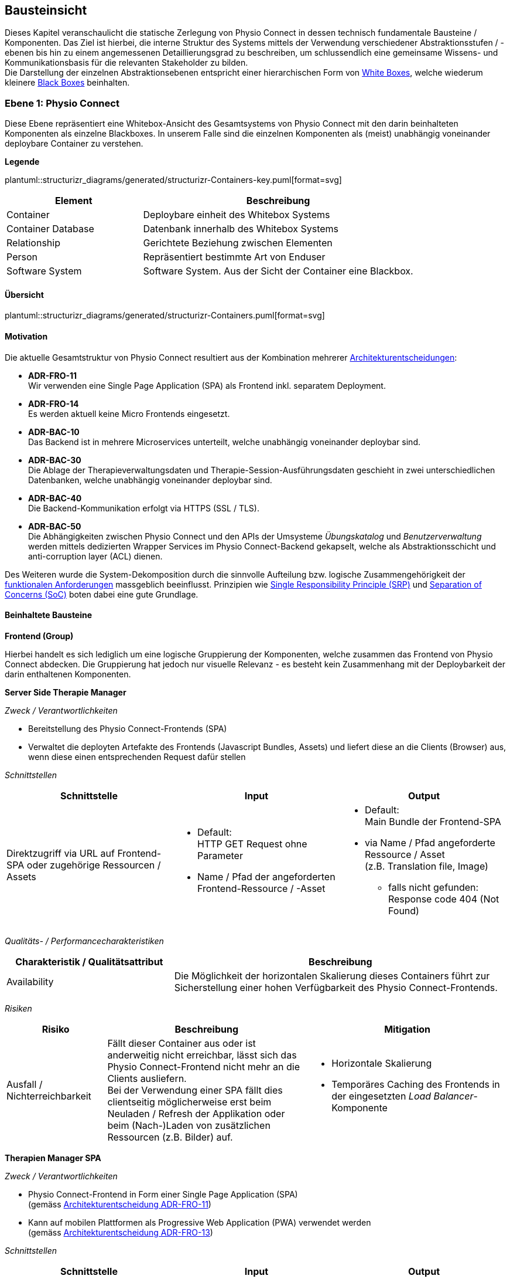 [[section-building-block-view]]
== Bausteinsicht

Dieses Kapitel veranschaulicht die statische Zerlegung von Physio Connect in dessen technisch fundamentale Bausteine / Komponenten. Das Ziel ist hierbei, die interne Struktur des Systems mittels der Verwendung verschiedener Abstraktionsstufen / -ebenen bis hin zu einem angemessenen Detaillierungsgrad zu beschreiben, um schlussendlich eine gemeinsame Wissens- und Kommunikationsbasis für die relevanten Stakeholder zu bilden. +
Die Darstellung der einzelnen Abstraktionsebenen entspricht einer hierarchischen Form von https://faq.arc42.org/questions/B-9/[White Boxes], welche wiederum kleinere https://faq.arc42.org/questions/B-8/[Black Boxes] beinhalten.

=== Ebene 1: Physio Connect

Diese Ebene repräsentiert eine Whitebox-Ansicht des Gesamtsystems von Physio Connect mit den darin beinhalteten Komponenten als einzelne Blackboxes. In unserem Falle sind die einzelnen Komponenten als (meist) unabhängig voneinander deploybare Container zu verstehen. 

**Legende**

plantuml::structurizr_diagrams/generated/structurizr-Containers-key.puml[format=svg]

[options="header", cols="1,2"]
|===
|Element|Beschreibung

|Container
|Deploybare einheit des Whitebox Systems

|Container Database
|Datenbank innerhalb des Whitebox Systems

|Relationship
|Gerichtete Beziehung zwischen Elementen

|Person
|Repräsentiert bestimmte Art von Enduser

|Software System
|Software System. Aus der Sicht der Container eine Blackbox.

|===

==== Übersicht


plantuml::structurizr_diagrams/generated/structurizr-Containers.puml[format=svg]

==== Motivation

Die aktuelle Gesamtstruktur von Physio Connect resultiert aus der Kombination mehrerer link:09_architecture_decisions.adoc#section-design-decisions[Architekturentscheidungen]:

* **ADR-FRO-11** +
Wir verwenden eine Single Page Application (SPA) als Frontend inkl. separatem Deployment.
* **ADR-FRO-14** +
Es werden aktuell keine Micro Frontends eingesetzt.
* **ADR-BAC-10** +
Das Backend ist in mehrere Microservices unterteilt, welche unabhängig voneinander deploybar sind.
* **ADR-BAC-30** +
Die Ablage der Therapieverwaltungsdaten und Therapie-Session-Ausführungsdaten geschieht in zwei unterschiedlichen Datenbanken, welche unabhängig voneinander deploybar sind.
* **ADR-BAC-40** +
 Die Backend-Kommunikation erfolgt via HTTPS (SSL / TLS).
* **ADR-BAC-50** +
Die Abhängigkeiten zwischen Physio Connect und den APIs der Umsysteme __Übungskatalog__ und __Benutzerverwaltung__ werden mittels dedizierten Wrapper Services im Physio Connect-Backend gekapselt, welche als Abstraktionsschicht und anti-corruption layer (ACL) dienen.

Des Weiteren wurde die System-Dekomposition durch die sinnvolle Aufteilung bzw. logische Zusammengehörigkeit der link:../requirements_engineering/functional_requirements.adoc#section-functional-requirements[funktionalen Anforderungen] massgeblich beeinflusst. Prinzipien wie https://blog.cleancoder.com/uncle-bob/2014/05/08/SingleReponsibilityPrinciple.html[Single Responsibility Principle (SRP)] und https://deviq.com/principles/separation-of-concerns[Separation of Concerns (SoC)] boten dabei eine gute Grundlage.

==== Beinhaltete Bausteine

**Frontend (Group)**

Hierbei handelt es sich lediglich um eine logische Gruppierung der Komponenten, welche zusammen das Frontend von Physio Connect abdecken. Die Gruppierung hat jedoch nur visuelle Relevanz - es besteht kein Zusammenhang mit der Deploybarkeit der darin enthaltenen Komponenten.

**Server Side Therapie Manager**

__Zweck / Verantwortlichkeiten__

* Bereitstellung des Physio Connect-Frontends (SPA)
* Verwaltet die deployten Artefakte des Frontends (Javascript Bundles, Assets) und liefert diese an die Clients (Browser) aus, wenn diese einen entsprechenden Request dafür stellen

__Schnittstellen__

[options="header"]
|===
|Schnittstelle|Input|Output

|Direktzugriff via URL auf Frontend-SPA oder zugehörige Ressourcen / Assets 
a|
* Default: +
HTTP GET Request ohne Parameter
* Name / Pfad der angeforderten Frontend-Ressource / -Asset

a|
* Default: +
Main Bundle der Frontend-SPA
* via Name / Pfad angeforderte Ressource / Asset +
(z.B. Translation file, Image)
** falls nicht gefunden: +
Response code 404 (Not Found)

|===

__Qualitäts- / Performancecharakteristiken__

[options="header",cols="2,4"]
|===
|Charakteristik / Qualitätsattribut|Beschreibung

|Availability
|Die Möglichkeit der horizontalen Skalierung dieses Containers führt zur Sicherstellung einer hohen Verfügbarkeit des Physio Connect-Frontends.

|===

__Risiken__

[options="header",cols="2,4,4"]
|===
|Risiko|Beschreibung|Mitigation

|Ausfall / Nichterreichbarkeit
|Fällt dieser Container aus oder ist anderweitig nicht erreichbar, lässt sich das Physio Connect-Frontend nicht mehr an die Clients ausliefern. +
Bei der Verwendung einer SPA fällt dies clientseitig möglicherweise erst beim Neuladen / Refresh der Applikation oder beim (Nach-)Laden von zusätzlichen Ressourcen (z.B. Bilder) auf.
a|
* Horizontale Skalierung
* Temporäres Caching des Frontends in der eingesetzten __Load Balancer__-Komponente

|===

**Therapien Manager SPA**

__Zweck / Verantwortlichkeiten__

* Physio Connect-Frontend in Form einer Single Page Application (SPA) +
(gemäss link:09_architecture_decisions.adoc#section-design-decisions[Architekturentscheidung ADR-FRO-11])
* Kann auf mobilen Plattformen als Progressive Web Application (PWA) verwendet werden +
(gemäss link:09_architecture_decisions.adoc#section-design-decisions[Architekturentscheidung ADR-FRO-13])

__Schnittstellen__

[options="header"]
|===
|Schnittstelle|Input|Output

|Benutzerschnittstelle (UI)
|User Input (Maus, Tastatur, Touch / Gesten-Steuerung)
|Anzeige des Layouts, grafischen Komponenten, visuellen Effekten usw.

|Integrierter API Client für Backend HTTP Requests / Responses
|HTTP Responses von Physio Connect-Backend +
(als Antwort auf Requests)
|HTTP Requests an Physio Connect-Backend +
(via __Load Balancer__-Komponente)

|===

__Qualitäts- / Performancecharakteristiken__

[options="header",cols="2,4"]
|===
|Charakteristik / Qualitätsattribut|Beschreibung

|Usability / Operability
|Durch die Verwendung einer PWA kann der Endbenutzer diejenigen Use Cases einfacher realisieren, welche auf die nativen Funktionalitäten eines Smartphones zurückgreifen (z.B. Aufnahme von Fotos / Bildern via eingebauter Kamera, welche als Teil einer Übungsdefinition hochgeladen werden können).

|===

__Risiken__

Es bestehen keine spezifischen Risiken im Zusammenhang mit diesem Container.

**Load Balancer**

__Zweck / Verantwortlichkeiten__

* Zentraler Entrypoint für den Zugriff auf Physio Connect - alle eingehenden Requests laufen über diesen Container
* Reverse Proxy: +
** Weiterleitung der eingehenden Requests an die APIs der dafür zuständigen Container
** Weiterleitung der Frontend- und Backend-Responses an den Client, der den initialen Request gestellt hat
* Mögliches Caching von statischen, mehrfach angeforderten Inhalten +
(z.B. Frontend-SPA)
* Sicherstellung der Verwendung einer verschlüsselten HTTPS-Verbindung (SSL / TLS)

__Schnittstellen__

[options="header"]
|===
|Schnittstelle|Input|Output

|Request-Handler für Frontend-URLs
|Request, für welchen das Physio Connect-Frontend zuständig ist
|Weiterleitung des Requests an den Container __Server Side Therapie Manager__ +
(mittels konfiguriertem URL-Mapping)

|Response-Handler für Frontend-URLs
|Response des Containers __Server Side Therapie Manager__ auf einen initialen Request
|Weiterleitung der Response an den Client, welcher den initialen Request gestellt hat

|Request-Handler für Backend-URLs
|Request, für welchen ein Container des Physio Connect-Backends zuständig ist
|Weiterleitung des Requests an den verantwortliche Backend-Container +
(mittels konfiguriertem URL-Mapping)

|Response-Handler für Backend-URLs
|Response eines Backend-Containers auf einen initialen Request
|Weiterleitung der Response an den Client, welcher den initialen Request gestellt hat

|===

__Qualitäts- / Performancecharakteristiken__

[options="header",cols="2,4"]
|===
|Charakteristik / Qualitätsattribut|Beschreibung

|Performance Efficiency / Time behaviour
a|
Durch das temporäre Caching statischer Inhalte (z.B. Frontend-SPA) kann die allgemeine Performance durch tiefere Response-Zeiten optimiert werden, indem die Weiterleitung des Requests zum Frontend- / Backend-Container wegfällt.

|Security
|Der Reverse Proxy fungiert als Vermittler zwischen Client und Physio Connect-System, wodurch die APIs der internen Container nicht öffentlich gemacht werden müssen. +
Des Weiteren kann der Load Balancer / Reverse Proxy auch dazu verwendet werden, um Sicherheitsmassnahmen wie Verschlüsselung und Authentifizierung sicherzustellen.

|===

__Risiken__

[options="header",cols="2,4,4"]
|===
|Risiko|Beschreibung|Mitigation

|Ausfall / Nichterreichbarkeit
|Fällt der Load Balancer / Reverse Proxy aus oder ist anderweitig nicht erreichbar, ist Physio Connect als Gesamtsystem (öffentlich) nicht mehr erreichbar.
|Zuverlässiges Monitoring mit dem Auslösen von Benachrichtigungen, wenn die Container nicht mehr erreichbar ist (kontinuierlich abgesetzter Heartbeat)

|===

**Planung (Group)**

Hierbei handelt es sich lediglich um eine logische Gruppierung der Komponenten, welche zusammen die Funktionalität der Gesamttherapie-Verwaltung abdecken. Die Gruppierung hat jedoch nur visuelle Relevanz - es besteht kein direkter Zusammenhang mit der Deploybarkeit der darin enthaltenen Komponenten.

**Therapie Planungs Service**

__Zweck / Verantwortlichkeiten__

Dieser Service ist für die Planung und Verwaltung von Gesamttherapien, Therapie-Sessions und Therapieübungen verantwortlich.

__Schnittstellen__

[options="header"]
|===
|Schnittstelle|Input|Output

|REST API für die Planung / Verwaltung von Gesamttherapien
|HTTP Request mit Bearer Access Token (JWT) und Payload (notwendig je nach Request)
a|
HTTP Response abhängig von Situation:

* Code 200 / 201 / 204 wenn die Verarbeitung erfolgreich war
* Code 401 wenn der mitgelieferte Access Token ungültig ist +
(= Authentifizierung fehlgeschlagen)
* Code 403 wenn der aufrufende Benutzer gemäss Autorisierungsinformationen im Access Token nicht für die Aktion zugelassen ist +
(= unzureichende Berechtigung)
* Code 404 wenn eine notwendige Ressource intern nicht gefunden wurde
* Code 500 wenn ein interner Fehler auftritt (inkl. zusätzlicher Beschreibung des Fehlers)

|REST API für die Planung / Verwaltung von Therapie-Sessions
|HTTP Request mit Bearer Access Token (JWT) und Payload (notwendig je nach Request)
a|
HTTP Response abhängig von Situation:

* Code 200 / 201 / 204 wenn die Verarbeitung erfolgreich war
* Code 401 wenn der mitgelieferte Access Token ungültig ist +
(= Authentifizierung fehlgeschlagen)
* Code 403 wenn der aufrufende Benutzer gemäss Autorisierungsinformationen im Access Token nicht für die Aktion zugelassen ist +
(= unzureichende Berechtigung)
* Code 404 wenn eine notwendige Ressource intern nicht gefunden wurde
* Code 500 wenn ein interner Fehler auftritt (inkl. zusätzlicher Beschreibung des Fehlers)

|REST API für die Planung / Verwaltung von Therapieübungen
|HTTP Request mit Bearer Access Token (JWT) und Payload (notwendig je nach Request)
a|
HTTP Response abhängig von Situation:

* Code 200 / 201 / 204 wenn die Verarbeitung erfolgreich war
* Code 401 wenn der mitgelieferte Access Token ungültig ist +
(= Authentifizierung fehlgeschlagen)
* Code 403 wenn der aufrufende Benutzer gemäss Autorisierungsinformationen im Access Token nicht für die Aktion zugelassen ist +
(= unzureichende Berechtigung)
* Code 404 wenn eine notwendige Ressource intern nicht gefunden wurde
* Code 500 wenn ein interner Fehler auftritt (inkl. zusätzlicher Beschreibung des Fehlers)

|REST API Client für ausgehende Requests an __Ausführungsservice__
|HTTP Response des Containers __Ausführungsservice__ zu einem vorgängig abgesendeten Request +
(siehe Schnittstellen von __Ausführungsservice__ für die Response Codes der betroffenen REST API)
|HTTP Requests an REST API des Containers __Ausführungsservice__

|REST API Client für HTTP Requests an __Übungskatalogwrapper__ +
Der Client-Code wird automatisch über die publizierte Spezifikation der REST API vom __Übungskatalogwrapper__ generiert (z.B. via https://openapi-generator.tech/[OpenAPI Generator]).
a|
Je nach API Endpoint benötigte Informationen, welche vom API Client entgegengenommen und in einen entsprechenden Request verpackt werden:

* Route Parameter +
(z.B. Übungs-ID)
* Request Parameter
* HTTP Header Value
* Request Payload

|HTTP Request an REST API des Containers __Übungskatalogwrapper__ gemäss der aufgerufenen Methode des API Clients und den angegebenen Informationen (siehe Input)

|REST API Client für HTTP Requests an __Benutzerverwaltungswrapper__ +
Der Client-Code wird automatisch über die publizierte Spezifikation der REST API vom __Benutzerverwaltungswrapper__ generiert (z.B. via https://openapi-generator.tech/[OpenAPI Generator]).
a|
Je nach API Endpoint benötigte Informationen, welche vom API Client entgegengenommen und in einen entsprechenden Request verpackt werden:

* Route Parameter +
(z.B. Benutzer-ID)
* Request Parameter
* HTTP Header Value
* Request Payload

|HTTP Request an REST API des Containers __Benutzerverwaltungswrapper__ gemäss der aufgerufenen Methode des API Clients und den angegebenen Informationen (siehe Input)

|Adapter für die Kommunikation mit __Therapie Planungs Datenbank__
|Response von Datenbanksystem via TCP/IP zu vorgängig abgesetzter Query / Operation, abstrahiert durch ODBC / JDBC Driver oder Datenbank client library
|Query / Operation via TCP/IP, abstrahiert durch ODBC / JDBC Driver oder Datenbank client library

|===

__Qualitäts- / Performancecharakteristiken__

[options="header",cols="2,4"]
|===
|Charakteristik / Qualitätsattribut|Beschreibung

|Compatibility / Interoperability
a|
Betrifft die folgenden link:10_quality_requirements#section-quality-requirements[Qualitätsszenarien]:

* SZ-IOP-2
* SZ-IOP-3
* SZ-IOP-4
* SZ-IOP-5
* SZ-IOP-6

|Security / Confidentiality
a|
Betrifft die folgenden link:10_quality_requirements#section-quality-requirements[Qualitätsszenarien]:

* SZ-CNF-4

|Maintainability / Modifiability
a|
Betrifft die folgenden link:10_quality_requirements#section-quality-requirements[Qualitätsszenarien]:

* SZ-MOD-1
* SZ-MOD-5

|Reliability / Fault tolerance
a|
Betrifft die folgenden link:10_quality_requirements#section-quality-requirements[Qualitätsszenarien]:

* SZ-FLT-1
* SZ-FLT-2

|===

__Risiken__

[options="header",cols="2,4,4"]
|===
|Risiko|Beschreibung|Mitigation

|Ausfall / Nichterreichbarkeit
|Fällt der Therapie Planungs Service aus oder ist anderweitig nicht erreichbar, können Gesamttherapien, Therapie-Sessions und Therapieübungen nicht mehr geplant oder verwaltet werden.
a|
* Horizontale Skalierung des Services auf mehrere redundante Instanzen, beispielsweise in Failover-Konfiguration +
(damit zu jedem Zeitpunkt eine Service-Instanz erreichbar ist)
* Zuverlässiges Monitoring mit dem Auslösen von Benachrichtigungen, wenn eine Service-Instanz nicht mehr erreichbar ist (kontinuierlich abgesetzter Heartbeat)

|===

**Therapie Planungs Datenbank**

__Zweck / Verantwortlichkeiten__

Diese Datenbank dient zur Persistierung der Daten, welche im Kontext des __Therapie Planungs Service__ verarbeitet werden.

__Schnittstellen__

Die Art und Anzahl der Schnittstellen hängt vom verwendeten Datenbankmodell ab. Im Falle der __Therapie Planungs Datenbank__ fiel die Wahl gemäss link:09_architecture_decisions.adoc#section-design-decisions[Architekturentscheidung ADR-BAC-31] auf eine relationale (SQL) oder Dokumentdatenbank (NoSQL).

Eine relationale Datenbank stellt typischerweise folgende Schnittstellen bereit:

* Native API
* JDBC Driver +
(falls Java als primäre Programmiersprache verwendet wird)
* ODBC Driver
* Client library als Abstraktionsschicht für eine unterstütze Programmiersprache

Als Abfragesprache wird normalerweise SQL verwendet, die Kommunikation verläuft via TCP/IP.

Eine Dokumentdatenbank (NoSQL) stellt typischerweise folgende Schnittstellen bereit:

* Native API
* REST API
* Query Language +
(z.B. MongoDB Query Language (MQL) für MongoDB)
* Client library als Abstraktionsschicht für eine unterstütze Programmiersprache

Als Abfragesprache wird normalerweise das vom jeweiligen Datenbankmanagementsystem unterstütze Protokoll verwendet (z.B. MongoDB Query Language (MQL) für MongoDB), die Kommunikation verläuft via TCP/IP.

__Qualitäts- / Performancecharakteristiken__

[options="header",cols="2,4"]
|===
|Charakteristik / Qualitätsattribut|Beschreibung

|Flexibilität
a|Bei der Verwendung einer Dokumentdatenbank profitiert man von einer höheren Flexibilität, wenn abzuspeichernde Daten einem dynamischen Schema entsprechen.

|Skalierbarkeit
a|Sowohl relationale als auch Dokumentdatenbanken lassen sich bei Bedarf vertikal sowie horizontal skalieren. Letzere Variante resultiert jedoch in der Abklärung und Definition weiterer Aspekte, wie beispielsweise einer effizienten und zuverlässigen Datensynchronisation zwischen den einzelnen Datenbankinstanzen zur Erhaltung der Datenkonsistenz.

|Performance Efficiency / Capacity
a|Sowohl relationale als auch Dokumentdatenbanken sind auf grosse Datenmengen und die Performance-Optimierung bei Abfragen und Speichervorgängen ausgelegt. Ebenso lassen sich parallele Datenzugriffe und die diesbezügliche Sicherstellung der Datenintegrität und -konsistenz via Transaktionsmanagement sicherstellen. +
Betrifft die folgenden link:10_quality_requirements#section-quality-requirements[Qualitätsszenarien]:

* SZ-CAP-1

|===

__Risiken__

[options="header",cols="2,4,4"]
|===
|Risiko|Beschreibung|Mitigation

|Ausfall / Nichterreichbarkeit
|Analog zu dem definierten link:11_technical_risks#section-technical-risks[technischen Risiko RTD-AUS-10] besteht auch für die __Therapie Planungs Datenbank__ die grundsätzliche Gefahr eines unerwarteten Ausfalls, welcher sich über einen kritischen Zeitrahmen spannt und somit die Funktionstüchtigkeit von PhysioConnect massgebend einschränkt.
a|
Generell können identische Massnahmen wie für __RTD-AUS-10__ in Betracht gezogen werden:

* Horizontale Skalierung der Datenbank auf mehrere redundante Instanzen, beispielsweise in Failover-Konfiguration mit aktiver Datenreplikation +
(damit zu jedem Zeitpunkt ein Datenbank-Instanz erreichbar ist)
* Zuverlässiges Monitoring mit dem Auslösen von Benachrichtigungen, wenn eine Datenbank-Instanz nicht mehr erreichbar ist (kontinuierlich abgesetzter Heartbeat)

|Datenverlust / -korruption infolge eines technischen Fehlers oder einer Cyber-Attacke
|Analog zu dem definierten link:11_technical_risks#section-technical-risks[technischen Risiko RTD-AUS-20] besteht auch für die __Therapie Planungs Datenbank__ die grundsätzliche Gefahr, dass die Datenkonsistenz / -integrität durch deren Korruption beeinträchtigt wird, oder dass Daten gänzlich verloren gehen. Im Falle von korrupten Daten muss ebenfalls mit unerwarteten side-effects seitens der Applikationslogik von PhysioConnect gerechnet werden, welche die allgemeine Funktionstüchtigkeit des Systems beeinträchtigen können.
a|
Generell können identische Massnahmen wie für __RTD-AUS-20__ in Betracht gezogen werden:

* Regelmässige Backups
* Datenintegritätsprüfungen
* Transaktionsmanagement
* Datenreplikation
* User Access Control (Zugriffskontrolle, Autorisierung)

|===

**Ausführung (Group)**

Hierbei handelt es sich lediglich um eine logische Gruppierung der Komponenten, welche zusammen die Funktionalität der Therapie-Session-Ausführung abdecken. Die Gruppierung hat jedoch nur visuelle Relevanz - es besteht kein direkter Zusammenhang mit der Deploybarkeit der darin enthaltenen Komponenten.

**Ausführungs Service**

__Zweck / Verantwortlichkeiten__

Dieser Service ist für die Verarbeitung der Daten verantwortlich, welche von den Patienten während der Ausführung einer Therapie-Session aufgezeichnet werden. Einerseits gehören hierzu Messdaten wie Puls oder Bludruck, andererseits aber auch übungsspezifische Ausführungsinformationen wie effektive Sets / Reps oder Patienten- / Therapeutenrückmeldungen zu durchgeführten Übungen.

__Schnittstellen__

[options="header"]
|===
|Schnittstelle|Input|Output

|REST API für die Verwaltung von Messdaten und Ausführungsinformationen
|HTTP Request mit Bearer Access Token (JWT) und Payload (notwendig je nach Request)
a|
HTTP Response abhängig von Situation:

* Code 200 / 201 / 204 wenn die Verarbeitung erfolgreich war
* Code 401 wenn der mitgelieferte Access Token ungültig ist +
(= Authentifizierung fehlgeschlagen)
* Code 403 wenn der aufrufende Benutzer gemäss Autorisierungsinformationen im Access Token nicht für die Aktion zugelassen ist +
(= unzureichende Berechtigung)
* Code 404 wenn eine notwendige Ressource intern nicht gefunden wurde
* Code 500 wenn ein interner Fehler auftritt (inkl. zusätzilcher Beschreibung des Fehlers)

|REST API für die Verwaltung von Patienten- / Therapeutenrückmeldungen
|HTTP Request mit Bearer Access Token (JWT) und Payload (notwendig je nach Request)
a|
HTTP Response abhängig von Situation:

* Code 200 / 201 / 204 wenn die Verarbeitung erfolgreich war
* Code 401 wenn der mitgelieferte Access Token ungültig ist +
(= Authentifizierung fehlgeschlagen)
* Code 403 wenn der aufrufende Benutzer gemäss Autorisierungsinformationen im Access Token nicht für die Aktion zugelassen ist +
(= unzureichende Berechtigung)
* Code 404 wenn eine notwendige Ressource intern nicht gefunden wurde
* Code 500 wenn ein interner Fehler auftritt (inkl. zusätzilcher Beschreibung des Fehlers)

|Adapter für die Kommunikation mit __Ausführungs Datenbank__
|Response von Datenbanksystem via TCP/IP zu vorgängig abgesetzter Query / Operation, abstrahiert durch ODBC / JDBC Driver oder Datenbank client library
|Query / Operation via TCP/IP, abstrahiert durch ODBC / JDBC Driver oder Datenbank client library

|===

__Qualitäts- / Performancecharakteristiken__

[options="header",cols="2,4"]
|===
|Charakteristik / Qualitätsattribut|Beschreibung

|Compatibility / Interoperability
a|
Betrifft die folgenden link:10_quality_requirements#section-quality-requirements[Qualitätsszenarien]:

* SZ-IOP-1

|Security / Confidentiality
a|
Betrifft die folgenden link:10_quality_requirements#section-quality-requirements[Qualitätsszenarien]:

* SZ-CNF-1
* SZ-CNF-2
* SZ-CNF-3

|Maintainability / Modifiability
a|
Betrifft die folgenden link:10_quality_requirements#section-quality-requirements[Qualitätsszenarien]:

* SZ-MOD-1
* SZ-MOD-2
* SZ-MOD-6
* SZ-MOD-7

|Performance Efficiency / Time behaviour
a|
Betrifft die folgenden link:10_quality_requirements#section-quality-requirements[Qualitätsszenarien]:

* SZ-TIB-1

|===

__Risiken__

[options="header",cols="2,4,4"]
|===
|Risiko|Beschreibung|Mitigation

|Ausfall / Nichterreichbarkeit
|Das link:11_technical_risks#section-technical-risks[technische Risiko RTD-AUS-10] beschreibt die grundsätzliche Gefahr eines unerwarteten Ausfalls des __Ausführungsservice__, welcher sich über einen kritischen Zeitrahmen spannt und somit die Funktionstüchtigkeit von PhysioConnect massgebend einschränkt.
a|
Massnahmen gemäss __RTD-AUS-10__:

* Horizontale Skalierung des Services auf mehrere redundante Instanzen, beispielsweise in Failover-Konfiguration +
(damit zu jedem Zeitpunkt eine Service-Instanz erreichbar ist)
* Zuverlässiges Monitoring mit dem Auslösen von Benachrichtigungen, wenn eine Service-Instanz nicht mehr erreichbar ist (kontinuierlich abgesetzter Heartbeat)
* Schadensausmass eines Ausfalls minimieren, indem die __Mobile Patientenapp__ die Möglichkeit besitzt
** aufgezeichnete Ausführungsdaten lokal zwischenzuspeichern und nachgelagert an PhysioConnect weiterzuleiten oder
** Therapie-Sessions ohne das Sammeln von Ausführungsdaten durchzuführen

|Messdaten-Traffic führt zu hohen Betriebskosten
|Das link:11_technical_risks#section-technical-risks[technische Risiko RTD-TRA-10] beschreibt die Gefahr, dass die kontinuierliche Übermittlung und Verarbeitung der Patienten-Messdaten je nach Anzahl Patienten und parallel ausgeführter Therapie-Sessions zu einem beachtlichen Netzwerk-Traffic führen kann. In Kombination mit einem "Pay as you go"-Kostenmodell, welches bei aktuellen Cloud-Providern standardmässig verwendet wird, kann dies zu hohen Betriebskosten führen, welche dem Kunden schlussendlich weiterverrechnet werden.
a|
Massnahmen gemäss __RTD-TRA-10__:

* Verwendung der Preisrechner, welche von den jeweiligen Cloud-Providern zur Verfügung gestellt werden
* Definition von Kosten-Thresholds und Einrichtung von Benachrichtigungen im Falle der Erreichung kritischer Kostenwerte
* Periodisches Monitoring des aktuellen Ressourcenverbrauchs und der prognostizierten Kosten sowie entsprechend transparente Kommunikation mit dem betroffenen Kunden

|===

**Ausführungs Datenbank**

__Zweck / Verantwortlichkeiten__

Diese Datenbank dient zur Persistierung der Daten, welche im Kontext des __Ausführungsservice__ verarbeitet werden (z.B. Patienten-Messdaten).

__Schnittstellen__

Die Art und Anzahl der Schnittstellen hängt vom verwendeten Datenbankmodell ab. Im Falle der __Ausführungs Datenbank__ fiel die Wahl gemäss link:09_architecture_decisions.adoc#section-design-decisions[Architekturentscheidung ADR-BAC-31] auf eine Dokumentdatenbank (NoSQL).

Eine Dokumentdatenbank stellt typischerweise folgende Schnittstellen bereit:

* Native API
* REST API
* Query Language +
(z.B. MongoDB Query Language (MQL) für MongoDB)
* Client library als Abstraktionsschicht für eine unterstütze Programmiersprache

Als Abfragesprache wird normalerweise das vom jeweiligen Datenbankmanagementsystem unterstütze Protokoll verwendet (z.B. MongoDB Query Language (MQL) für MongoDB), die Kommunikation verläuft via TCP/IP.

__Qualitäts- / Performancecharakteristiken__

[options="header",cols="2,4"]
|===
|Charakteristik / Qualitätsattribut|Beschreibung

|Flexibilität
a|Bei der Verwendung einer Dokumentdatenbank profitiert man von einer höheren Flexibilität, wenn abzuspeichernde Daten einem dynamischen Schema entsprechen.

|Skalierbarkeit
a|Dokumentdatenbanken lassen sich bei Bedarf vertikal sowie horizontal skalieren. Letzere Variante resultiert jedoch in der Abklärung und Definition weiterer Aspekte, wie beispielsweise einer effizienten und zuverlässigen Datensynchronisation zwischen den einzelnen Datenbankinstanzen zur Erhaltung der Datenkonsistenz.

|Performance Efficiency / Time behaviour, Capacity
a|Dokumentdatenbanken sind auf grosse Datenmengen und die Performance-Optimierung bei Abfragen und Speichervorgängen ausgelegt. Ebenso lassen sich parallele Datenzugriffe und die diesbezügliche Sicherstellung der Datenintegrität und -konsistenz via Transaktionsmanagement sicherstellen. +
Betrifft die folgenden link:10_quality_requirements#section-quality-requirements[Qualitätsszenarien]:

* SZ-TIB-1
* SZ-CAP-1

|===

__Risiken__

[options="header",cols="2,4,4"]
|===
|Risiko|Beschreibung|Mitigation

|Ausfall / Nichterreichbarkeit
|Das link:11_technical_risks#section-technical-risks[technische Risiko RTD-AUS-10] beschreibt die grundsätzliche Gefahr eines unerwarteten Ausfalls der __Ausführungs Datenbank__, welcher sich über einen kritischen Zeitrahmen spannt und somit die Funktionstüchtigkeit von PhysioConnect massgebend einschränkt.
a|
Massnahmen gemäss __RTD-AUS-10__:

* Horizontale Skalierung der Datenbank auf mehrere redundante Instanzen, beispielsweise in Failover-Konfiguration mit aktiver Datenreplikation +
(damit zu jedem Zeitpunkt eine Datenbank-Instanz erreichbar ist)
* Zuverlässiges Monitoring mit dem Auslösen von Benachrichtigungen, wenn eine Datenbank-Instanz nicht mehr erreichbar ist (kontinuierlich abgesetzter Heartbeat)

|Datenverlust / -korruption infolge eines technischen Fehlers oder einer Cyber-Attacke
|Das link:11_technical_risks#section-technical-risks[technische Risiko RTD-AUS-20] beschreibt die grundsätzliche Gefahr für die __Ausführungs Datenbank__, dass die Datenkonsistenz / -integrität durch deren Korruption beeinträchtigt wird, oder dass Daten gänzlich verloren gehen. Im Falle von korrupten Daten muss ebenfalls mit unerwarteten side-effects seitens der Applikationslogik von PhysioConnect gerechnet werden, welche die allgemeine Funktionstüchtigkeit des Systems beeinträchtigen können.
a|
Massnahmen gemäss __RTD-AUS-20__:

* Regelmässige Backups
* Datenintegritätsprüfungen
* Transaktionsmanagement
* Datenreplikation
* User Access Control (Zugriffskontrolle, Autorisierung)

|Messdaten-Traffic führt zu hohen Betriebskosten
|Das link:11_technical_risks#section-technical-risks[technische Risiko RTD-TRA-10] beschreibt die Gefahr, dass die kontinuierliche Übermittlung und Verarbeitung der Patienten-Messdaten je nach Anzahl Patienten und parallel ausgeführter Therapie-Sessions zu einem beachtlichen Netzwerk-Traffic und Ressourcenverbrauch seitens Datenbank führen kann. In Kombination mit einem "Pay as you go"-Kostenmodell, welches bei aktuellen Cloud-Providern standardmässig verwendet wird, kann dies zu hohen Betriebskosten führen, welche dem Kunden schlussendlich weiterverrechnet werden.
a|
Massnahmen gemäss __RTD-TRA-10__:

* Verwendung der Preisrechner, welche von den jeweiligen Cloud-Providern zur Verfügung gestellt werden
* Definition von Kosten-Thresholds und Einrichtung von Benachrichtigungen im Falle der Erreichung kritischer Kostenwerte
* Periodisches Monitoring des aktuellen Ressourcenverbrauchs und der prognostizierten Kosten sowie entsprechend transparente Kommunikation mit dem betroffenen Kunden

|===

**Wrappers (Group)**

Hierbei handelt es sich lediglich um eine logische Gruppierung der Komponenten, welche zusammen die konzipierten Wrapper-Subsysteme / -Services abdecken. Die Gruppierung hat jedoch nur visuelle Relevanz - es besteht kein direkter Zusammenhang mit der Deploybarkeit der darin enthaltenen Komponenten.

**Übungskatalogwrapper**

__Zweck / Verantwortlichkeiten__

* Container zur generellen Abstraktion und Kapselung der Funktionalitäten, welche im Rahmen der Kommunikation zwischen Physio Connect und dem Übungskatalog relevant sind
** Abholen von Übungsinformationen
** Verwaltung von Übungsdefinitionen
** Verwendung / Verknüpfung von Übungsdefinitionen in Therapie-Sessions 
** Verwaltung von Übungskollektionen
* Dient grundsätzlich als Abstraktionsschicht und https://learn.microsoft.com/en-us/azure/architecture/patterns/anti-corruption-layer[anti-corruption layer (ACL)] zwischen Physio Connect und dem Übungskatalog +
(siehe link:09_architecture_decisions.adoc#section-design-decisions[Architekturentscheidung ADR-BAC-50])

__Schnittstellen__

[options="header"]
|===
|Schnittstelle|Input|Output

|REST API für die Verwaltung von Übungsdefinitionen
|HTTP Request mit Bearer Access Token (JWT) und Payload (notwendig je nach Request)
a|
HTTP Response abhängig von Situation:

* Code 200 / 201 / 204 wenn die Verarbeitung erfolgreich war
* Code 401 wenn der mitgelieferte Access Token ungültig ist +
(= Authentifizierung fehlgeschlagen)
* Code 403 wenn der aufrufende Benutzer gemäss Autorisierungsinformationen im Access Token nicht für die Aktion zugelassen ist +
(= unzureichende Berechtigung)
* Code 404 wenn eine notwendige Ressource intern nicht gefunden wurde
* Code 500 wenn ein interner Fehler auftritt (inkl. zusätzilcher Beschreibung des Fehlers)

|REST API Client für HTTP Requests an das System __Übungskatalog__. +
Der Client-Code wird automatisch über die publizierte Spezifikation der REST API vom __Übungskatalog__ generiert (z.B. via https://openapi-generator.tech/[OpenAPI Generator]).
a|
Je nach API Endpoint benötigte Informationen, welche vom API Client entgegengenommen und in einen entsprechenden Request verpackt werden:

* Route Parameter +
(z.B. Übungs-ID)
* Request Parameter
* HTTP Header Value
* Request Payload

|HTTP Request an REST API des Systems __Übungskatalog__ gemäss der aufgerufenen Methode des API Clients und den angegebenen Informationen (siehe Input)

|===

__Qualitäts- / Performancecharakteristiken__

[options="header",cols="2,4"]
|===
|Charakteristik / Qualitätsattribut|Beschreibung

|Compatibility / Interoperability
a|
Betrifft die folgenden link:10_quality_requirements#section-quality-requirements[Qualitätsszenarien]:

* SZ-IOP-3
* SZ-IOP-4

|Maintainability / Modifiability
a|Da der __Übungskatalogwrapper__ als anti-corruption layer (ACL) zwischen den internen PhysioConnect-Komponenten und dem Übungskatalog sitzt, können API-Änderungen an letzterem System mittels dedizierter Anpassung der Wrapper-Komponente umgesetzt und gegen die internen PhysioConnect-Komponenten abstrahiert werden, sodass die interne API des Wrappers kompatibel zum definierten Domänenmodell sowie möglichst stabil und rückwärtskompatibel gehalten werden kann. +
Betrifft die folgenden link:10_quality_requirements#section-quality-requirements[Qualitätsszenarien]:

* SZ-MOD-3

|Reliability / Fault tolerance
a|Der __Übungskatalogwrapper__ dient als interner Kommunikationsadapter zwischen PhysioConnect und dem Übungskatalog. Dementsprechend kann die Komponente auch auftretende Verbindungsprobleme mit dem Übungskatalog gegen aussen abstrahieren und den internen Umsystemen eine Antwort zurückgeben, welche zu einem kontrollierten und resilienten Verhalten des Gesamtsystems führen. +
Betrifft die folgenden link:10_quality_requirements#section-quality-requirements[Qualitätsszenarien]:

* SZ-FLT-1

|Performance Efficiency / Capacity
a|Der __Übungskatalogwrapper__ soll einfach und zustandslos (stateless) gehalten werden, sodass der Container mit minimalem Aufwand / minimaler Komplexität horizontal skaliert werden kann. +
Betrifft die folgenden link:10_quality_requirements#section-quality-requirements[Qualitätsszenarien]:

* SZ-CAP-1

|===

__Risiken__

[options="header",cols="2,4,4"]
|===
|Risiko|Beschreibung|Mitigation

|Ausfall / Nichterreichbarkeit des Übungskatalogs
|Das link:11_technical_risks#section-technical-risks[technische Risiko RTD-UEB-10] beschreibt die grundsätzliche Gefahr eines unerwarteten Ausfalls des Übungskatalogs, welcher sich über einen kritischen Zeitrahmen spannt und somit die Funktionstüchtigkeit von PhysioConnect massgebend einschränkt.
a|
Massnahmen gemäss __RTD-UEB-10__:

* Zuverlässiges Monitoring mit dem Auslösen von Benachrichtigungen, wenn die Verbindung zwischen dem __Übungskatalogwrapper__ und dem Übungskatalog fehlerhaft ist (kontinuierlich abgesetzter Heartbeat)
* Wrapper-Komponente möglichst resilient implementieren, sodass PhysioConnect zumindest noch eingeschränkt verwendet werden kann

|===

**Benutzerverwaltungswrapper**

__Zweck / Verantwortlichkeiten__

* Container zur generellen Abstraktion und Kapselung der Funktionalitäten, welche im Rahmen der Kommunikation zwischen Physio Connect und der Benutzerverwaltung relevant sind
** Abholen von Benutzerinformationen
** Verwaltung von Benutzern: +
Physiotherapeuten, Vorgesetzte der Physiotherapeuten, Patienten, Administratoren, weitere (technische) Benutzer
** Verknüpfung von Patienten-Benutzern in Gesamttherapien, Therapie-Sessions und Therapieübungen
* Dient grundsätzlich als Abstraktionsschicht und https://learn.microsoft.com/en-us/azure/architecture/patterns/anti-corruption-layer[anti-corruption layer (ACL)] zwischen Physio Connect und der Benutzerverwaltung +
(siehe link:09_architecture_decisions.adoc#section-design-decisions[Architekturentscheidung ADR-BAC-50])

__Schnittstellen__

[options="header"]
|===
|Schnittstelle|Input|Output

|REST API für die Verwaltung und Verknüpftung von Benutzern und -informationen
|HTTP Request mit Bearer Access Token (JWT) und Payload (notwendig je nach Request)
a|
HTTP Response abhängig von Situation:

* Code 200 / 201 / 204 wenn die Verarbeitung erfolgreich war
* Code 401 wenn der mitgelieferte Access Token ungültig ist +
(= Authentifizierung fehlgeschlagen)
* Code 403 wenn der aufrufende Benutzer gemäss Autorisierungsinformationen im Access Token nicht für die Aktion zugelassen ist +
(= unzureichende Berechtigung)
* Code 404 wenn eine notwendige Ressource intern nicht gefunden wurde
* Code 500 wenn ein interner Fehler auftritt (inkl. zusätzilcher Beschreibung des Fehlers)

|REST API Client für HTTP Requests an das System __Benutzerverwaltung__. +
Der Client-Code wird automatisch über die publizierte Spezifikation der REST API der __Benutzerverwaltung__ generiert (z.B. via https://openapi-generator.tech/[OpenAPI Generator]).
a|
Je nach API Endpoint benötigte Informationen, welche vom API Client entgegengenommen und in einen entsprechenden Request verpackt werden:

* Route Parameter +
(z.B. Benutzer-ID)
* Request Parameter
* HTTP Header Value
* Request Payload

|HTTP Request an REST API des Systems __Benutzerverwaltung__ gemäss der aufgerufenen Methode des API Clients und den angegebenen Informationen (siehe Input)

|===

__Qualitäts- / Performancecharakteristiken__

[options="header",cols="2,4"]
|===
|Charakteristik / Qualitätsattribut|Beschreibung

|Compatibility / Interoperability
a|
Betrifft die folgenden link:10_quality_requirements#section-quality-requirements[Qualitätsszenarien]:

* SZ-IOP-5

|Maintainability / Modifiability
a|Da der __Benutzerverwaltungswrapper__ als anti-corruption layer (ACL) zwischen den internen PhysioConnect-Komponenten und der Benutzerverwaltung sitzt, können API-Änderungen an letzterem System mittels dedizierter Anpassung der Wrapper-Komponente umgesetzt und gegen die internen PhysioConnect-Komponenten abstrahiert werden, sodass die interne API des Wrappers kompatibel zum definierten Domänenmodell sowie möglichst stabil und rückwärtskompatibel gehalten werden kann. +
Betrifft die folgenden link:10_quality_requirements#section-quality-requirements[Qualitätsszenarien]:

* SZ-MOD-4

|Reliability / Fault tolerance
a|Der __Benutzerverwaltungswrapper__ dient als interner Kommunikationsadapter zwischen PhysioConnect und der Benutzerverwaltung. Dementsprechend kann die Komponente auch auftretende Verbindungsprobleme mit der Benutzerverwaltung gegen aussen abstrahieren und den internen Umsystemen eine Antwort zurückgeben, welche zu einem kontrollierten und resilienten Verhalten des Gesamtsystems führen. +
Betrifft die folgenden link:10_quality_requirements#section-quality-requirements[Qualitätsszenarien]:

* SZ-FLT-2

|Performance Efficiency / Capacity
a|Der __Benutzerverwaltungswrapper__ soll einfach und zustandslos (stateless) gehalten werden, sodass der Container mit minimalem Aufwand / minimaler Komplexität horizontal skaliert werden kann. +
Betrifft die folgenden link:10_quality_requirements#section-quality-requirements[Qualitätsszenarien]:

* SZ-CAP-1

|===

__Risiken__

[options="header",cols="2,4,4"]
|===
|Risiko|Beschreibung|Mitigation

|Ausfall / Nichterreichbarkeit der Benutzerverwaltung
|Das link:11_technical_risks#section-technical-risks[technische Risiko RTD-USR-10] beschreibt die grundsätzliche Gefahr eines unerwarteten Ausfalls der Benutzerverwaltung, welcher sich über einen kritischen Zeitrahmen spannt und somit die Funktionstüchtigkeit von PhysioConnect massgebend einschränkt.
a|
Massnahmen gemäss __RTD-USR-10__:

* Zuverlässiges Monitoring mit dem Auslösen von Benachrichtigungen, wenn die Verbindung zwischen dem __Benutzerverwaltungs Wrapper__ und der Benutzerverwaltung fehlerhaft ist (kontinuierlich abgesetzter Heartbeat)
* Wrapper-Komponente möglichst resilient implementieren, sodass PhysioConnect zumindest noch eingeschränkt verwendet werden kann

|===

=== Ebene 2: Deploybare Subsysteme (Containers)

Diese Ebene repräsentiert unterschiedliche Whitebox-Ansichten der als besonders relevant erachteten Subsysteme von Physio Connect mit den darin beinhalteten Komponenten als einzelne Blackboxes.

**Legende**

plantuml::structurizr_diagrams/generated/structurizr-PlanungsServiceDetails-key.puml[format=svg]

[options="header", cols="1,2"]
|===
|Element|Beschreibung

|Component
|Komponente des Whitebox Containers

|Container
|Blackbox Container

|Container Database
|Backbox Datenbank

|Relationship
|Gerichtete Beziehung zwischen Elementen

|===

==== Therapie Planungs Service

plantuml::structurizr_diagrams/generated/structurizr-PlanungsServiceDetails.puml[format=svg]

**Begründung der Struktur**

Die interne Struktur des __Therapie Planungs Service__ basiert auf der getroffenen link:09_architecture_decisions.adoc#section-design-decisions[Architekturentscheidung ADR-BAC-20], welche den zu verwendenden Architekturstil von Backend-Komponenten bestimmt. Dabei haben wir uns für die Verwendung einer link:08_concepts.adoc#section-concepts[hexagonalen Architektur (Ports & Adapters)] entschieden, da die Vorteile (Flexibilität, Testbarkeit, Modifizier- / Erweiterbarkeit) am Besten für die Erfüllung unseres definierten link:01_introduction_and_goals.adoc#section-quality-goals[Qualitätsziels QG-3 (Modifiability)] geeignet sind.

**Beinhaltete Blackbox-Bausteine / -Komponenten**

[options="header",cols="3,2,6"]
|===
|Name|Schicht|Verantwortlichkeit

|Therapie Domänenlogik
|Domäne
|Implementiert den Bestandteil der Businesslogik gemäss dem definierten link:08_concepts.adoc#section-concepts[Domänenmodell], welcher für die Planung und Verwaltung von Gesamttherapien, Therapie-Sessions und Therapieübungen verantwortlich ist.

Beinhaltet die aus dem Domain-Driven Design (DDD) (**TBD Link zu Evans Buch**) bekannten Elemente wie Aggregate, Entitäten, Value Objects oder Domain Services.

Stellt die Domänenelemente den darüberliegenden Schichten (Applikation, Infrastruktur) zur Verfügung.

|Therapie Applikationslogik
|Applikation
|Realisiert die Interaktions- und Orchestrierungslogik zwischen der darunterliegenden Domänenschicht __Therapie Domänenlogik__ und der darüberliegenden Infrastrukturschicht, welche die jeweiligen Adapter beinhaltet.

Definiert unterschiedliche Schnittstellen (Ports) und stellt diese der Infrastrukturschicht zur entsprechenden Implementation (Adapter) bereit.

|Therapie Persistenz Adapter
|Infrastruktur / Driven Adapter
|Implementiert den entsprechenden Port der Applikationsschicht.

Kapselt und abstrahiert die Logik, welche mit der Persistenz der Domänenelemente zusammenhängt. Hierzu gehören beispielsweise die implementierten Domain Repositories in der Form einzelner (Sub-)Adapter, welche die persistenztechnischen Details der Ablage und Abfrage der Domänenelemente verwalten.

Implementiert den Kommunikationskanal zwischen __Therapie Planungs Service__ und __Therapie Planungs Datenbank__.

|Therapie API Controller
|Infrastruktur / Driving Adapter
|Verwaltet die öffentlichen API Endpoints des __Therapie Planungs Service__ und leitet die erhaltenen Request-Daten mit einem entsprechenden Service Call an die __Therapie Applikationslogik__ weiter.

Verifiziert die Daten eingehender Requests (lediglich formale Prüfung) und beinhaltet die Objekt-Mappings für ausgehende Requests.

Kann als "Driving Adapter" kategorisiert werden, da ein über den API Controller eingehender Request den zugehörigen Prozess in der Applikationsschicht initial anstösst.

|Ausführungs API Adapter
|Infrastruktur / Driven Adapter
|Verwaltet den serviceinternen Zugriff auf die API des Containers __Ausführungsservice__.

Beispielsweise beinhaltet dieser Adapter die Definition des (generierten) API Clients des __Ausführungsservice__ sowie die damit verbundenden Objekt-Mappings, URL Builders und (De-)Serialisierungslogik.

Kann als "Driven Adapter" kategorisiert werden, da er von der Applikationsschicht via zugehörigem Port aufgerufen wird.

|Übungskatalog API Adapter
|Infrastruktur / Driven Adapter
|Verwaltet den serviceinternen Zugriff auf die API des Containers __Übungskatalogwrapper__.

Beispielsweise beinhaltet dieser Adapter die Definition des (generierten) API Clients des __Übungskatalogwrapper__ sowie die damit verbundenden Objekt-Mappings, URL Builders und (De-)Serialisierungslogik.

Kann als "Driven Adapter" kategorisiert werden, da er von der Applikationsschicht via zugehörigem Port aufgerufen wird.

|Benutzerverwaltung API Adapter
|Infrastruktur / Driven Adapter
|Verwaltet den serviceinternen Zugriff auf die des Containers __Benutzerverwaltungswrapper__.

Beispielsweise beinhaltet dieser Adapter die Definition des (generierten) API Clients des __Benutzerverwaltungswrapper__ sowie die damit verbundenden Objekt-Mappings, URL Builders und (De-)Serialisierungslogik.

Kann als "Driven Adapter" kategorisiert werden, da er von der Applikationsschicht via zugehörigem Port aufgerufen wird.

|===

**Technische Implementation der Schnittstellen zwischen Blackboxes**

Die grundlegenden Schnittstellendefinitionen zwischen den einzelnen Schichten werden technisch durch Java Interfaces (Ports) und Klassen (Adapter) abgebildet. Die Verknüpfung zwischen Port und jeweiligem Adapter (oder wahlweise auch mehreren Adaptern pro Port) übernimmt der https://docs.spring.io/spring-framework/docs/current/reference/html/core.html#beans[Dependency Injection Container des Spring Frameworks], da der __Therapie Planungs Service__ als dedizierte https://spring.io/projects/spring-boot/[Spring Boot]-Applikation deployed und betrieben wird.

==== Ausführungs Service

plantuml::structurizr_diagrams/generated/structurizr-AusfuehrungsServiceDetails.puml[format=svg]

**Begründung der Struktur**

Die interne Struktur des __Ausführungsservice__ basiert auf der getroffenen link:09_architecture_decisions.adoc#section-design-decisions[Architekturentscheidung ADR-BAC-20], welche den zu verwendenden Architekturstil von Backend-Komponenten bestimmt. Dabei haben wir uns für die Verwendung einer link:08_concepts.adoc#section-concepts[hexagonalen Architektur (Ports & Adapters)] entschieden, da die Vorteile (Flexibilität, Testbarkeit, Modifizier- / Erweiterbarkeit) am Besten für die Erfüllung unseres definierten link:01_introduction_and_goals.adoc#section-quality-goals[Qualitätsziels QG-3 (Modifiability)] geeignet sind.

**Beinhaltete Blackbox-Bausteine / -Komponenten**

[options="header",cols="3,2,6"]
|===
|Name|Schicht|Verantwortlichkeit

|Ausführungs Domänenlogik
|Domäne
|Implementiert den Bestandteil der Businesslogik gemäss dem definierten link:08_concepts.adoc#section-concepts[Domänenmodell], welcher für die Verarbeitung der Daten verantwortlich ist, die von den Patienten während der Ausführung einer Therapie-Session aufgezeichnet werden.

Beinhaltet die aus dem Domain-Driven Design (DDD) (**TBD Link zu Evans Buch**) bekannten Elemente wie Aggregate, Entitäten, Value Objects oder Domain Services.

Stellt die Domänenelemente den darüberliegenden Schichten (Applikation, Infrastruktur) zur Verfügung.

|Ausführungs Applikationslogik
|Applikation
|Realisiert die Interaktions- und Orchestrierungslogik zwischen der darunterliegenden Domänenschicht __Ausführungs Domänenlogik__ und der darüberliegenden Infrastrukturschicht, welche die jeweiligen Adapter beinhaltet.

Definiert unterschiedliche Schnittstellen (Ports) und stellt diese der Infrastrukturschicht zur entsprechenden Implementation (Adapter) bereit.

|Ausführungs Persistenz Adapter
|Infrastruktur / Driven Adapter
|Implementiert den entsprechenden Port der Applikationsschicht.

Kapselt und abstrahiert die Logik, welche mit der Persistenz der Domänenelemente zusammenhängt. Hierzu gehören beispielsweise die implementierten Domain Repositories in der Form einzelner (Sub-)Adapter, welche die persistenztechnischen Details der Ablage und Abfrage der Domänenelemente verwalten.

Implementiert den Kommunikationskanal zwischen __Ausführungsservice__ und __Ausführungs Datenbank__.

|Ausführungs API Controller
|Infrastruktur / Driving Adapter
|Verwaltet die öffentlichen API Endpoints des __Ausführungsservice__ und leitet die erhaltenen Request-Daten mit einem entsprechenden Service Call an die __Ausführungs Applikationslogik__ weiter.

Verifiziert die Daten eingehender Requests (lediglich formale Prüfung) und beinhaltet die Objekt-Mappings für ausgehende Requests.

Kann als "Driving Adapter" kategorisiert werden, da ein über den API Controller eingehender Request den zugehörigen Prozess in der Applikationsschicht initial anstösst.

|===

**Technische Implementation der Schnittstellen zwischen Blackboxes**

Die grundlegenden Schnittstellendefinitionen zwischen den einzelnen Schichten werden technisch durch Java Interfaces (Ports) und Klassen (Adapter) abgebildet. Die Verknüpfung zwischen Port und jeweiligem Adapter (oder wahlweise auch mehreren Adaptern pro Port) übernimmt der https://docs.spring.io/spring-framework/docs/current/reference/html/core.html#beans[Dependency Injection Container des Spring Frameworks], da der __Ausführungsservice__ als dedizierte https://spring.io/projects/spring-boot/[Spring Boot]-Applikation deployed und betrieben wird.
